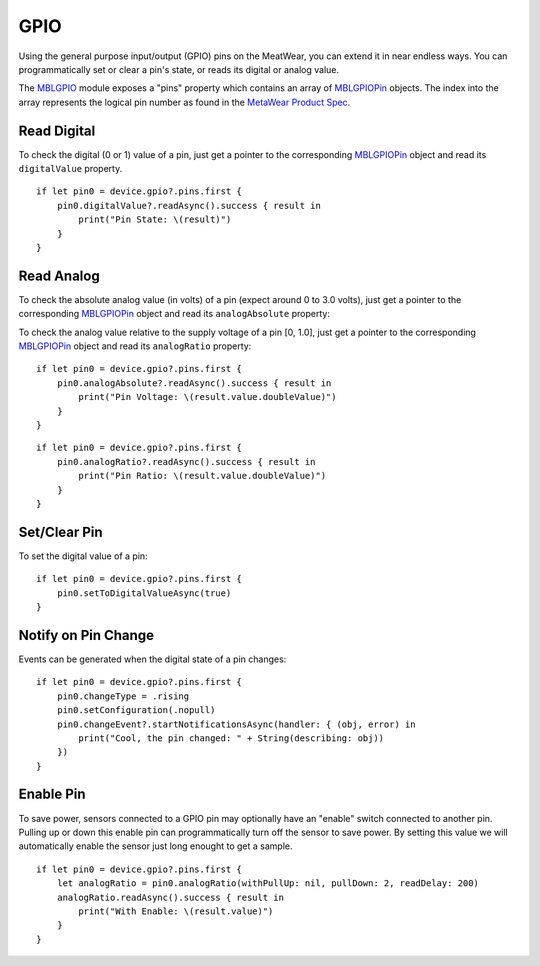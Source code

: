.. highlight:: swift

GPIO
====

Using the general purpose input/output (GPIO) pins on the MeatWear, you can extend it in near endless ways.  You can programmatically set or clear a pin's state, or reads its digital or analog value.

The `MBLGPIO <https://www.mbientlab.com/docs/metawear/ios/latest/Classes/MBLGPIO.html>`_ module exposes a "pins" property which contains an array of `MBLGPIOPin <https://www.mbientlab.com/docs/metawear/ios/latest/Classes/MBLGPIOPin.html>`_ objects.  The index into the array represents the logical pin number as found in the `MetaWear Product Spec <https://www.mbientlab.com/docs/MetaWearPPSv0.7.pdf>`_.

Read Digital
------------

To check the digital (0 or 1) value of a pin, just get a pointer to the corresponding `MBLGPIOPin <https://www.mbientlab.com/docs/metawear/ios/latest/Classes/MBLGPIOPin.html>`_ object and read its ``digitalValue`` property.

::

    if let pin0 = device.gpio?.pins.first {
        pin0.digitalValue?.readAsync().success { result in
            print("Pin State: \(result)")
        }
    }

Read Analog
-----------

To check the absolute analog value (in volts) of a pin (expect around 0 to 3.0 volts), just get a pointer to the corresponding `MBLGPIOPin <https://www.mbientlab.com/docs/metawear/ios/latest/Classes/MBLGPIOPin.html>`_ object and read its ``analogAbsolute`` property:

To check the analog value relative to the supply voltage of a pin [0, 1.0], just get a pointer to the corresponding `MBLGPIOPin <https://www.mbientlab.com/docs/metawear/ios/latest/Classes/MBLGPIOPin.html>`_ object and read its ``analogRatio`` property:

::

    if let pin0 = device.gpio?.pins.first {
        pin0.analogAbsolute?.readAsync().success { result in
            print("Pin Voltage: \(result.value.doubleValue)")
        }
    }

::

    if let pin0 = device.gpio?.pins.first {
        pin0.analogRatio?.readAsync().success { result in
            print("Pin Ratio: \(result.value.doubleValue)")
        }
    }

Set/Clear Pin
-------------

To set the digital value of a pin:

::

    if let pin0 = device.gpio?.pins.first {
        pin0.setToDigitalValueAsync(true)
    }

Notify on Pin Change
--------------------

Events can be generated when the digital state of a pin changes:

::

    if let pin0 = device.gpio?.pins.first {
        pin0.changeType = .rising
        pin0.setConfiguration(.nopull)
        pin0.changeEvent?.startNotificationsAsync(handler: { (obj, error) in
            print("Cool, the pin changed: " + String(describing: obj))
        })
    }

Enable Pin
----------

To save power, sensors connected to a GPIO pin may optionally have an "enable" switch connected to another pin.  Pulling up or down this enable pin can programmatically turn off the sensor to save power.  By setting this value we will automatically enable the sensor just long enought to get a sample.

::

    if let pin0 = device.gpio?.pins.first {
        let analogRatio = pin0.analogRatio(withPullUp: nil, pullDown: 2, readDelay: 200)
        analogRatio.readAsync().success { result in
            print("With Enable: \(result.value)")
        }
    }
